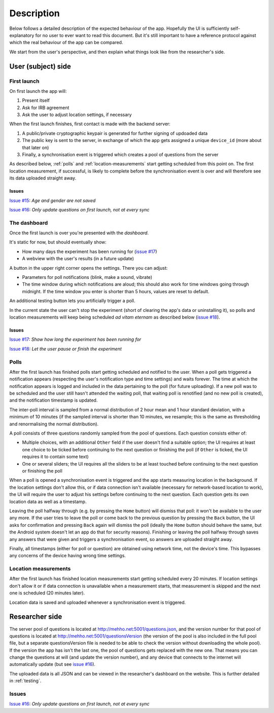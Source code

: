 .. _description:

Description
===========

Below follows a detailed description of the expected behaviour of the app. Hopefully the UI is sufficiently self-explanatory for no user to ever want to read this document. But it's still important to have a reference protocol against which the real behaviour of the app can be compared.

We start from the user's perspective, and then explain what things look like from the researcher's side.


User (subject) side
-------------------


First launch
^^^^^^^^^^^^

On first launch the app will:

#. Present itself
#. Ask for IRB agreement
#. Ask the user to adjust location settings, if necessary

When the first launch finishes, first contact is made with the backend server:

#. A public/private cryptographic keypair is generated for further signing of updoaded data
#. The public key is sent to the server, in exchange of which the app gets assigned a unique ``device_id`` (more about that later on)
#. Finally, a synchronisation event is triggered which creates a pool of questions from the server

As described below, :ref:`polls` and :ref:`location-measurements` start getting scheduled from this point on. The first location measurement, if successful, is likely to complete before the synchronisation event is over and will therefore see its data uploaded straight away.


Issues
""""""

`Issue #15 <https://github.com/wehlutyk/daydreaming/issues/15>`_: *Age and gender are not saved*

`Issue #16 <https://github.com/wehlutyk/daydreaming/issues/16>`_: *Only update questions on first launch, not at every sync*


The dashboard
^^^^^^^^^^^^^

Once the first launch is over you're presented with the *dashboard*.

It's static for now, but should eventually show:

* How many days the experiment has been running for (`issue #17 <https://github.com/wehlutyk/daydreaming/issues/17>`_)
* A webview with the user's results (in a future update)

A button in the upper right corner opens the settings. There you can adjust:

* Parameters for poll notifications (blink, make a sound, vibrate)
* The time window during which notifications are aloud; this should also work for time windows going through midnight. If the time window you enter is shorter than 5 hours, values are reset to default.

An additional testing button lets you artificially trigger a poll.

In the current state the user can't stop the experiment (short of clearing the app's data or uninstalling it), so polls and location measurements will keep being scheduled *ad vitam eternam* as described below (`issue #18 <https://github.com/wehlutyk/daydreaming/issues/18>`_).


Issues
""""""

`Issue #17 <https://github.com/wehlutyk/daydreaming/issues/17>`_: *Show how long the experiment has been running for*

`Issue #18 <https://github.com/wehlutyk/daydreaming/issues/18>`_: *Let the user pause or finish the experiment*


.. _polls:

Polls
^^^^^

After the first launch has finished polls start getting scheduled and notified to the user. When a poll gets triggered a notification appears (respecting the user's notification type and time settings) and waits forever. The time at which the notification appears is logged and included in the data pertaining to the poll (for future uploading). If a new poll was to be scheduled and the user still hasn't attended the waiting poll, that waiting poll is renotified (and no new poll is created), and the notification timestamp is updated.

The inter-poll interval is sampled from a normal distribution of 2 hour mean and 1 hour standard deviation, with a minimum of 10 minutes (if the sampled interval is shorter than 10 minutes, we resample; this is the same as thresholding and renormalising the normal distribution).

A poll consists of three questions randomly sampled from the pool of questions. Each question consists either of:

* Multiple choices, with an additional ``Other`` field if the user doesn't find a suitable option; the UI requires at least one choice to be ticked before continuing to the next question or finishing the poll (if ``Other`` is ticked, the UI requires it to contain some text)
* One or several sliders; the UI requires all the sliders to be at least touched before continuing to the next question or finishing the poll

When a poll is opened a synchronisation event is triggered and the app starts measuring location in the background. If the location settings don't allow this, or if data connection isn't available (necessary for network-based location to work), the UI will require the user to adjust his settings before continuing to the next question. Each question gets its own location data as well as a timestamp.

Leaving the poll halfway through (e.g. by pressing the ``Home`` button) will dismiss that poll: it won't be available to the user any more. If the user tries to leave the poll or come back to the previous question by pressing the ``Back`` button, the UI asks for confirmation and pressing ``Back`` again will dismiss the poll (ideally the ``Home`` button should behave the same, but the Android system doesn't let an app do that for security reasons). Finishing or leaving the poll halfway through saves any answers that were given and triggers a synchronisation event, so answers are uploaded straight away.

Finally, all timestamps (either for poll or question) are obtained using network time, not the device's time. This bypasses any concerns of the device having wrong time settings.


.. _location-measurements:

Location measurements
^^^^^^^^^^^^^^^^^^^^^

After the first launch has finished location measurements start getting scheduled every 20 minutes. If location settings don't allow it or if data connection is unavailable when a measurement starts, that measurement is skipped and the next one is scheduled (20 minutes later).

Location data is saved and uploaded whenever a synchronisation event is triggered.


Researcher side
---------------

The server pool of questions is located at http://mehho.net:5001/questions.json, and the version number for that pool of questions is located at http://mehho.net:5001/questionsVersion (the version of the pool is also included in the full pool file, but a separate questionsVersion file is needed to be able to check the version without downloading the whole pool). If the version the app has isn't the last one, the pool of questions gets replaced with the new one. That means you can change the questions at will (and update the version number), and any device that connects to the internet will automatically update (but see `issue #16 <https://github.com/wehlutyk/daydreaming/issues/16>`_).

The uploaded data is all JSON and can be viewed in the researcher's dashboard on the website. This is further detailed in :ref:`testing`.


Issues
^^^^^^

`Issue #16 <https://github.com/wehlutyk/daydreaming/issues/16>`_: *Only update questions on first launch, not at every sync*
